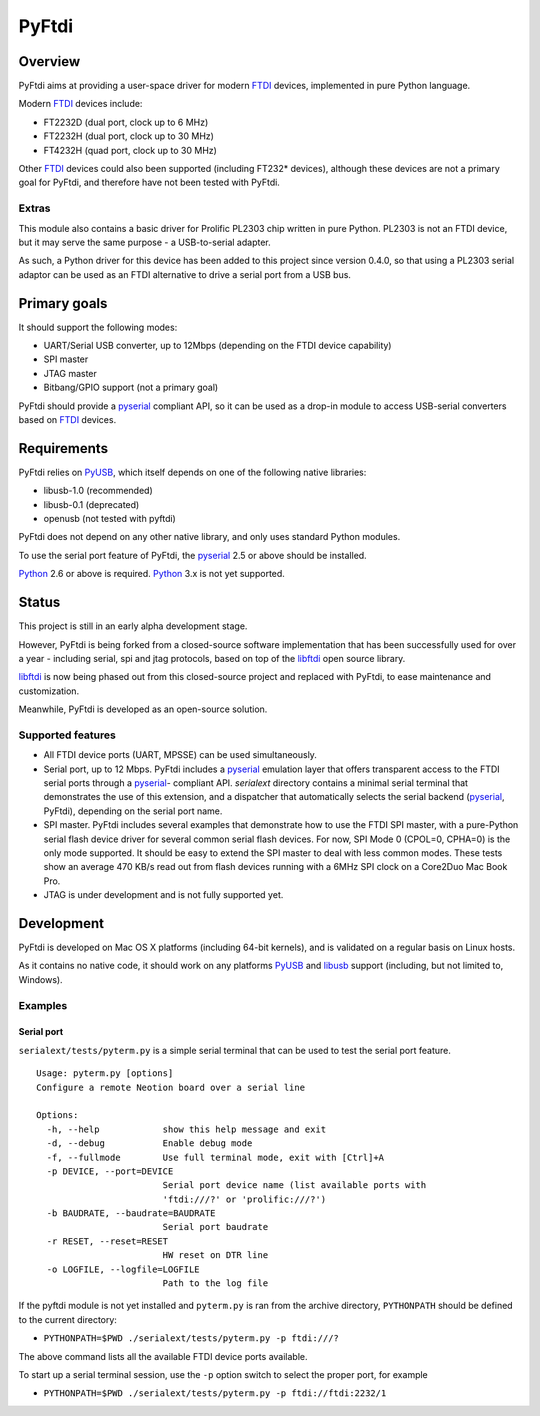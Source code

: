 ========
 PyFtdi
========

Overview
~~~~~~~~

PyFtdi aims at providing a user-space driver for modern FTDI_ devices,
implemented in pure Python language.

Modern FTDI_ devices include:

* FT2232D (dual port, clock up to 6 MHz)
* FT2232H (dual port, clock up to 30 MHz)
* FT4232H (quad port, clock up to 30 MHz)

Other FTDI_ devices could also been supported (including FT232* devices),
although these devices are not a primary goal for PyFtdi, and therefore have
not been tested with PyFtdi.

Extras
------
This module also contains a basic driver for Prolific PL2303 chip written in
pure Python. PL2303 is not an FTDI device, but it may serve the same purpose -
a USB-to-serial adapter.

As such, a Python driver for this device has been added to this project since
version 0.4.0, so that using a PL2303 serial adaptor can be used as an FTDI
alternative to drive a serial port from a USB bus.

Primary goals
~~~~~~~~~~~~~

It should support the following modes:

* UART/Serial USB converter, up to 12Mbps (depending on the FTDI device
  capability)
* SPI master
* JTAG master
* Bitbang/GPIO support (not a primary goal)

PyFtdi should provide a pyserial_ compliant API, so it can be used as a
drop-in module to access USB-serial converters based on FTDI_ devices.

.. _FTDI: http://www.ftdichip.com/
.. _pyserial: http://pyserial.sourceforge.net/


Requirements
~~~~~~~~~~~~

PyFtdi relies on PyUSB_, which itself depends on one of the following native
libraries:

* libusb-1.0 (recommended)
* libusb-0.1 (deprecated)
* openusb (not tested with pyftdi)

PyFtdi does not depend on any other native library, and only uses standard
Python modules.

To use the serial port feature of PyFtdi, the pyserial_ 2.5 or above should be
installed.

Python_ 2.6 or above is required. Python_ 3.x is not yet supported.

.. _PyUSB: http://sourceforge.net/projects/pyusb/
.. _Python: http://python.org/


Status
~~~~~~

This project is still in an early alpha development stage.

However, PyFtdi is being forked from a closed-source software implementation
that has been successfully used for over a year - including serial, spi and
jtag protocols, based on top of the libftdi_ open source library.

libftdi_ is now being phased out from this closed-source project and replaced
with PyFtdi, to ease maintenance and customization.

Meanwhile, PyFtdi is developed as an open-source solution.

Supported features
------------------
* All FTDI device ports (UART, MPSSE) can be used simultaneously.
* Serial port, up to 12 Mbps. PyFtdi includes a pyserial_ emulation layer that
  offers transparent access to the FTDI serial ports through a pyserial_-
  compliant API. `serialext` directory contains a minimal serial terminal
  that demonstrates the use of this extension, and a dispatcher that
  automatically selects the serial backend (pyserial_, PyFtdi), depending on
  the serial port name.
* SPI master. PyFtdi includes several examples that demonstrate how to use
  the FTDI SPI master, with a pure-Python serial flash device driver for
  several common serial flash devices.
  For now, SPI Mode 0 (CPOL=0, CPHA=0) is the only mode supported. It should be
  easy to extend the SPI master to deal with less common modes.
  These tests show an average 470 KB/s read out from flash devices running
  with a 6MHz SPI clock on a Core2Duo Mac Book Pro.
* JTAG is under development and is not fully supported yet.

.. _libftdi: http://www.intra2net.com/en/developer/libftdi/

Development
~~~~~~~~~~~

PyFtdi is developed on Mac OS X platforms (including 64-bit kernels), and is
validated on a regular basis on Linux hosts.

As it contains no native code, it should work on any platforms PyUSB_ and
libusb_ support (including, but not limited to, Windows).

.. _libusb: http://www.libusb.org/

Examples
--------

Serial port
...........

``serialext/tests/pyterm.py`` is a simple serial terminal that can be used
to test the serial port feature.

::

  Usage: pyterm.py [options]
  Configure a remote Neotion board over a serial line

  Options:
    -h, --help            show this help message and exit
    -d, --debug           Enable debug mode
    -f, --fullmode        Use full terminal mode, exit with [Ctrl]+A
    -p DEVICE, --port=DEVICE
                          Serial port device name (list available ports with
                          'ftdi:///?' or 'prolific:///?')
    -b BAUDRATE, --baudrate=BAUDRATE
                          Serial port baudrate
    -r RESET, --reset=RESET
                          HW reset on DTR line
    -o LOGFILE, --logfile=LOGFILE
                          Path to the log file

If the pyftdi module is not yet installed and ``pyterm.py`` is ran from the
archive directory, ``PYTHONPATH`` should be defined to the current directory:

- ``PYTHONPATH=$PWD ./serialext/tests/pyterm.py -p ftdi:///?``

The above command lists all the available FTDI device ports available.

To start up a serial terminal session, use the ``-p`` option switch to select
the proper port, for example

- ``PYTHONPATH=$PWD ./serialext/tests/pyterm.py -p ftdi://ftdi:2232/1``
